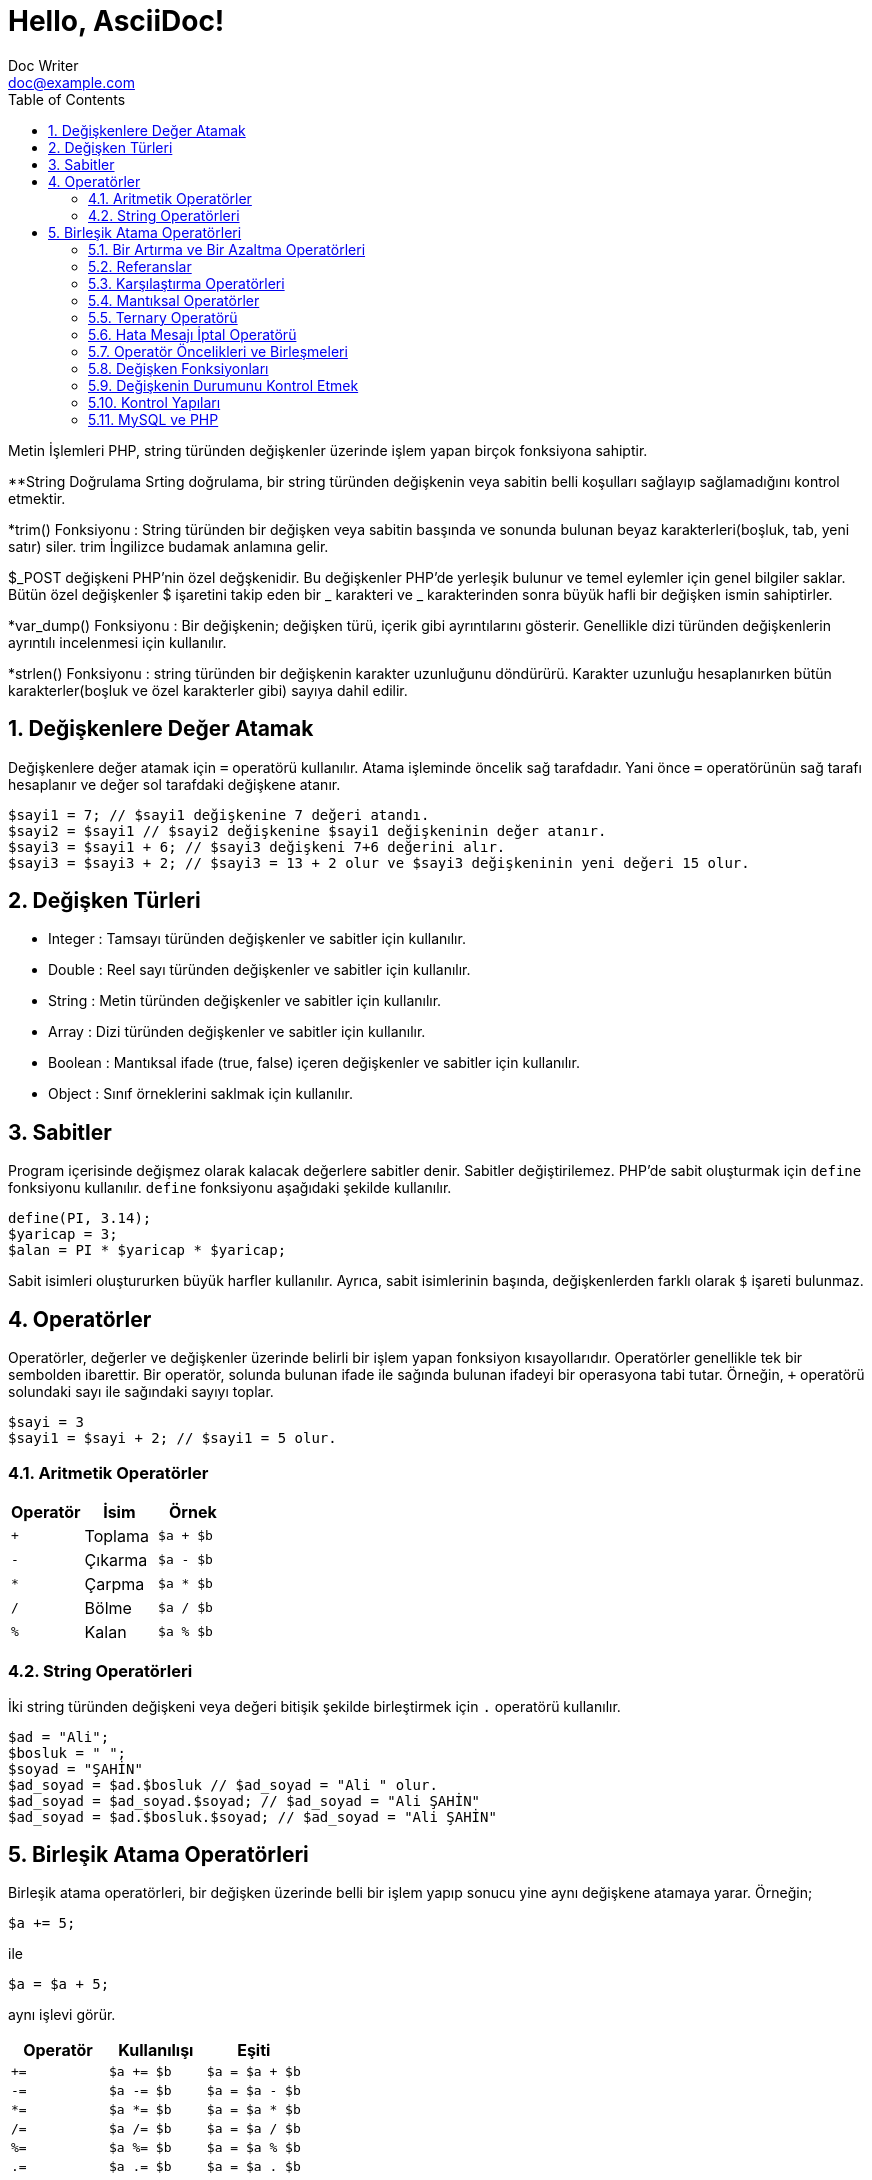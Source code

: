 :numbered:
:toc:
:example-caption: Alıştırma
= Hello, AsciiDoc!
Doc Writer <doc@example.com>

Metin İşlemleri
PHP, string türünden değişkenler üzerinde işlem yapan birçok 
fonksiyona sahiptir.

**String Doğrulama
Srting doğrulama, bir string türünden değişkenin veya sabitin 
belli koşulları sağlayıp sağlamadığını kontrol etmektir.

*trim() Fonksiyonu : String türünden bir değişken veya sabitin
basşında ve sonunda bulunan 
beyaz karakterleri(boşluk, tab, yeni satır) siler. trim İngilizce 
budamak anlamına gelir.

$_POST değişkeni PHP'nin özel değşkenidir. 
Bu değişkenler PHP'de yerleşik bulunur ve temel 
eylemler için genel bilgiler saklar.
Bütün özel değişkenler $ işaretini takip eden
bir _ karakteri ve _ karakterinden sonra büyük
hafli bir değişken ismin sahiptirler.

*var_dump() Fonksiyonu : Bir değişkenin; değişken türü, içerik gibi 
ayrıntılarını gösterir. Genellikle dizi türünden değişkenlerin 
ayrıntılı incelenmesi için kullanılır.

*strlen() Fonksiyonu : string türünden bir değişkenin karakter uzunluğunu
döndürürü. Karakter uzunluğu hesaplanırken bütün 
karakterler(boşluk ve özel karakterler gibi) sayıya dahil edilir.


== Değişkenlere Değer Atamak
Değişkenlere değer atamak için `=` operatörü kullanılır. 
Atama işleminde öncelik sağ tarafdadır. Yani önce `=` operatörünün sağ tarafı 
hesaplanır ve değer sol tarafdaki değişkene atanır.

[source,php]
$sayi1 = 7; // $sayi1 değişkenine 7 değeri atandı.
$sayi2 = $sayi1 // $sayi2 değişkenine $sayi1 değişkeninin değer atanır.
$sayi3 = $sayi1 + 6; // $sayi3 değişkeni 7+6 değerini alır.
$sayi3 = $sayi3 + 2; // $sayi3 = 13 + 2 olur ve $sayi3 değişkeninin yeni değeri 15 olur.

== Değişken Türleri
* Integer : Tamsayı türünden değişkenler ve sabitler için kullanılır.
* Double : Reel sayı türünden değişkenler ve sabitler için kullanılır.
* String : Metin türünden değişkenler ve sabitler için kullanılır.
* Array : Dizi türünden değişkenler ve sabitler için kullanılır.
* Boolean : Mantıksal ifade (true, false) içeren değişkenler ve sabitler için kullanılır.
* Object : Sınıf örneklerini saklmak için kullanılır.

== Sabitler
Program içerisinde değişmez olarak kalacak değerlere sabitler denir. Sabitler değiştirilemez. 
PHP'de sabit oluşturmak için `define` fonksiyonu kullanılır. `define` fonksiyonu aşağıdaki şekilde 
kullanılır.
[source,php]
define(PI, 3.14);
$yaricap = 3;
$alan = PI * $yaricap * $yaricap;

Sabit isimleri oluştururken büyük harfler kullanılır. Ayrıca, sabit isimlerinin başında, değişkenlerden farklı olarak
`$` işareti bulunmaz.

== Operatörler
Operatörler, değerler ve değişkenler üzerinde belirli bir işlem yapan fonksiyon kısayollarıdır. Operatörler genellikle 
tek bir sembolden ibarettir. Bir operatör, solunda bulunan ifade ile sağında bulunan ifadeyi bir operasyona tabi tutar.
Örneğin, `+` operatörü solundaki sayı ile sağındaki sayıyı toplar.
[source,php]
$sayi = 3
$sayi1 = $sayi + 2; // $sayi1 = 5 olur.

=== Aritmetik Operatörler
|===
|Operatör |İsim |Örnek

|`+`
|Toplama
| `$a + $b`

|`-`
|Çıkarma
| `$a - $b`

|`*`
|Çarpma
| `$a * $b`

|`/`
|Bölme
| `$a / $b`

|`%`
|Kalan
| `$a % $b`
|===

=== String Operatörleri
İki string türünden değişkeni veya değeri bitişik şekilde birleştirmek için `.` operatörü kullanılır.
[source,php]
----
$ad = "Ali";
$bosluk = " ";
$soyad = "ŞAHİN"
$ad_soyad = $ad.$bosluk // $ad_soyad = "Ali " olur.
$ad_soyad = $ad_soyad.$soyad; // $ad_soyad = "Ali ŞAHİN"
$ad_soyad = $ad.$bosluk.$soyad; // $ad_soyad = "Ali ŞAHİN"
----



// 24.10.2017 GBIL201 Dersi Başlangıcı

== Birleşik Atama Operatörleri
Birleşik atama operatörleri, bir değişken üzerinde belli bir işlem yapıp 
sonucu yine aynı değişkene atamaya yarar.
Örneğin;
[source,php]
$a += 5;

ile
[source,php]
$a = $a + 5;

aynı işlevi görür.
|===
|Operatör |Kullanılışı |Eşiti

|`+=`
|`$a += $b`
|`$a = $a + $b`

|`-=`
|`$a -= $b`
|`$a = $a - $b`

|`*=`
|`$a *= $b`
|`$a = $a * $b`

|`/=`
|`$a /= $b`
|`$a = $a / $b`

|`%=`
|`$a %= $b`
|`$a = $a % $b`

|`.=`
|`$a .= $b`
|`$a = $a . $b`
|===

[source,php]
$ad = "Ali";
$bosluk = " ";
$soyad = "ŞAHİN"
$ad_soyad="";
$ad_soyad .= $ad; // $ad_soyad = ""."Ali" olur yani $ad_soyad="Ali"
$ad_soyad .= $bosluk; // $ad_soyad = "Ali"." " olur yani $ad_soyad="Ali "
$ad_soyad .= $soyad; // $ad_soyad = "Ali "."ŞAHİN" olur yani $ad_soyad="Ali ŞAHİN"

=== Bir Artırma ve Bir Azaltma Operatörleri
Değişken önüne veya sonuna koyulan `pass:[++]`, değişkenin değerini bir arttırır. Benzer şekilde 
değişken önüne veya sonuna koyulan `--` , değişkenin değerini bir azaltır. Yani; 
`pass:[$a++]` veya `pass:[++$a]` ifadeleri `a += 1` deyiminin kısayollarıdır.
// 18.10.2017 BIL201 Dersi Sonu

[source, php]
----
$sayi = 10;
$yeni_sayi = ++$sayi;
echo '$sayi : ' . $sayi; // $sayi=11 olur.
echo '<br />'; 
echo '$yeni_sayi : ' . $yeni_sayi; // $yeni_sayi = 11 olur.

$sayi = 10;
$yeni_sayi = $sayi++;
echo '$sayi : ' . $sayi; // $sayi=11 olur.
echo '<br />'; 
echo '$yeni_sayi : ' . $yeni_sayi; // $yeni_sayi = 10 olur.
----

=== Referanslar
Bir değişkene atama işlemi yapılırken, atanan değişkenin kopyasının mı kullanılacağını yoksa o değişkenin referansının mı kullanılacağının
seçimini yapabiliriz. Bu işlem `&` (ampersand) operatörü ile yapılır.
[source,php]
----
$a = 5;
$b = $a;

// Bu kodlar, $a nın bir kopyasını oluşturur ve bu ayrışık kopyayı $b değişkenine atar.
$a = 7;
// $a = 7 olarak atanırsa acaba, $b değişkeni de 7 mi olur?
// Bu kullanımda $a da gerçekleşen değişimler $b yi etkilemez.
echo '$b : ' . $b;
echo "<br />";


// Bu kodlar, $a nın referansını $b değişkenine aktarır.
$a = 5;
$b = &$a;

$a = 56;
// Bu $b de 56 olur.
echo '$b : ' . $b;
----

=== Karşılaştırma Operatörleri
İki değeri karşılaştırmak için kullanılır. Bu operatörleri kullanan ifadeler, karşılaştırmanın 
sonucunda, mantıksal değerler olan `true` veya `false` değerlerinden birini alır.

|===
|Operatör |Kullanılışı |Eşiti

|`==`
|eşittir
|`$a == $b`

|`===`
|denktir
|`$a === $b`

|`!=`
|eşit değildir
|`$a != $b`

|`<>`
|eşit değildir
|`$a <> $b`

|`<`
|küçüktür
|`$a < $b`
|`>`
|büyüktür
|`$a > $b`

|`pass:[<=]`
|küçük veya eşit
|`$a <= $b`

|`>=`
|büyük veya eşit
|`$a >= $b`
|===

=== Mantıksal Operatörler
Mantıksal operatörler, iki veya daha fazla mantıksal ifadenin sonuçlarını mantıksal olarak birleştirmek için kullanılır.

|===
|Operatör |Adı |Kullanılışı |Sonuç

|`!`
|NOT
|`!$a`
|`$a` `false` is `true`, `true` ise `false` değerini döndürür.

|`&&`
|AND
|`$a && $b`
|`$a` ile `$b` değişkenlerinin ikisi de `true` ise `true`,  aksi durumlarda `false` döndürür.

|`&#124;&#124;`
|OR
|`$a &#124;&#124; $b`
|`$a` ile `$b` değişkenlerinin ikisinden biri veya ikisi birden `true` ise `true`,  aksi durumlarda `false` döndürür.
|===

[source, php]
----
$yas = 15;
/*
Yaşı 0-3 arasında olanlara bebek;
Yaşı 4-18 arasında olanlar çocuk;
Yaşı 19-45 arasında olanlar yetişkin;
*/
if( ($yas >= 0) && ($yas <=3) ) {
    echo "Sen bir bebeksin";
}
elseif(($yas > 3) && ($yas <=18))
{
    echo "Sen bir çocuksun";
}
elseif(($yas > 18) && ($yas <=45))
{
    echo "Sen bir yetişkinsin";
}
----

[source, php]
----
<html>
	<head>

	</head>
	<body>

		<form action="online.php" method="post">
			1. Soru : Açık kaynaklı web programlama dili nedir?
			<br />
			<input type="text" name="soru_bir" />
			<br />
			2. Soru : Web sitesi tasarlamak için kullanılan dil nedir?
			<br />
			<input type="text" name="soru_iki" />
			<br />
			<input type="submit" name="test" value="Sınav Sonucumu Göster" />
		</form>
		<?php
		/*
		 * Sorulan iki sorudan en az birini bilen bir kişinin 
		 * başarılı kabul edildiği bir sınav için veya operatörünün kullanılışı.
		 */
		if(!empty($_POST["test"])) {
			$bir = ($_POST["soru_bir"] == "PHP");
			$iki = ($_POST["soru_iki"] == "HTML");

			if($bir or $iki) {
				echo "Sınavdan geçtiniz.";
			}
			else {
				echo "Sınavdan kaldınız.";
			}
		}
		?>
	</body>
</html>
----

=== Ternary Operatörü
`if-else` yapısının kısa şeklidir. Kullanım biçimi aşağıdaki gibidir +
`koşul ? koşul doğru ise değer : koşul yanlış ise değer`

[source, php]
----
<html>
    <head>
	<title>Zebra Stilli Tablo</title>
    </head>
<body>
<?php
echo "<table border='1'>";
$renk="purple";
for($i=1; $i<=15; $i++) {
	echo "<tr bgcolor=$renk><td>A</td><td>B</td></tr>";
	$renk = $renk == "purple" ? "yellow" : "purple";
}
echo "</table>";
?>
</body>
</html>
----
// 24.10.2017 GBIL201 Dersi Sonu

=== Hata Mesajı İptal Operatörü
PHP'de bir deyimin başına `@` operatörü getirildiğinde, bu deyimin üreteceği olası hata iletileri yok sayılır.

=== Operatör Öncelikleri ve Birleşmeleri
Bir operatör ikiden fazla ifade ile kullanıldığında birleşmenin hangi tarafdan başlayarak gerçekleşeciğini 
operatörün birleşme yönü ile tayin edebiliriz.
|===
|Birleşim Yönü |Operatörler

|sağ
|`!`

|sol
|* / %

|sol
|+ - .

|yönsüz
|< pass:[<=] > >=

|yönsüz
|== != === !== <>

|sol
|&

|sol
|&&

|sol
|`&#124;&#124;`

|sağ
|= += -= *= **= /= .= %=
|===
//25.10.2017 BIL201 Dersi Sonu
=== Değişken Fonksiyonları
Bir değişkenin tipi, içeriği gibi bilgileri öğrenmek veya sorgulamak için kullanılan fonksiyonlardır.
Bir değişkenin türünü öğrenemk için `gettype()` fonksiyonu kullanılır.

[source, php]
----
<?php
$degisken="Merhaba";
echo gettype($degisken); // string yazacaktır.

$degisken1=13;
echo gettype($degisken1); //integer yazacaktır.

$degisken2=1.45;
echo gettype($degisken2); //double yzacaktır.

$degisken3=false;
echo gettype($degisken3); //boolean yzacaktır.
?>
----
Bir değişkenin türünü değiştirmek içi `settype()` fonksiyonu kullanılır. `settype()` fonksiyonu 
iki argüman alır. Birinci argüman; türü değiştirilmek istenen değişken, ikinci argüman ise değişkenin yeni türünü
belirten metindir.
[source, php]
----
<?php
$a=56;
echo '$a değişkeninin türü : ' . gettype($a); // integer
echo "<br />";
settype($a, "double");
echo '$a değişkeninin yeni türü : ' . gettype($a); // double
?>
----
PHP ayrıca tip kontrol fonksiyonları da içerir. Bu fonksiyonlar, bir değişkeni argüman olarak alır ve o değiikenin 
ilgili türden olup olmadığını `true` veya `false`  döndürerek bildirir. Bu fonksiyonlar şunlardır:

* `is_array()`
* `is_double()`, `is_float()`, `is_real()`
* `is_long()`, `is_int()`, `is_integer()`
* `is_string()`
* `is_object()`

=== Değişkenin Durumunu Kontrol Etmek
`isset()` fonksiyonu ile bir değişkenin tanımlanıp tanımlanmadığı denetlenebilir. Değişken tanımlı ise `true`, 
tanımlı değilse `false` döndürür. +
Bir değişkenin tanımlı olup olmadığını `empty()` fonksiyonu ile de denetleyebiliriz. Ayrıca `empty()` fonksiyonu, bir değişkenin içeriğinin 
boş veya sıfır olup olmadığını da sınar.
//31.10.2017 GBil ders sonu

[source, php]
----
var_dump(isset($degisken));
/* Yukarıdaki ifadede; $degisken, isset fonksiyonu ile denetlenmeden önceki
 * satırlarda tanımlanmadığından(= operatörü ile bir değer ataması yok) bu
 * değişken tanımsızdır. Dönen değer false olacaktır.
*/
----

[source, php]
----
<?php
$degisken="Merhaba";
var_dump(isset($degisken));
/* Yukarıdaki ifadede; $degisken, isset fonksiyonu ile denetlenmeden önceki
 * satırlarda tanımlandığından(= operatörü ile bir değer ataması var) bu
 * değişken tanımlıdır. Dönen değer true olacaktır.
*/
?>
----

[source, php]
----
<?php
var_dump(empty($degisken));
/* Yukarıdaki ifadede; $degisken, empty fonksiyonu ile denetlenmeden önceki
 * satırlarda tanımlanmadığından(= operatörü ile bir değer ataması var) bu
 * değişken tanımsızdır ve dolayısıyla boş olarak düşünülebilir. empty fonksiyonu
 * boş değerde true döndürdüğü için, dönen değer true olacaktır.
 */
?>
----

[source,php]
----
<?php
$degisken="Merhaba";
var_dump(empty($degisken));
/* Yukarıdaki ifadede; $degisken, empty fonksiyonu ile denetlenmeden önceki
 * satırlarda tanımlanmış ve boş değer almamıştır. empty fonksiyonu, değişken
 * boş olmadığında false döndürdüğü için dönen değer false olacaktır.
 */
?>
----

[source, php]
----
<?php
$degisken="";
var_dump(empty($degisken));
/* Yukarıdaki ifadede; $degisken, empty fonksiyonu ile denetlenmeden önceki
 * satırlarda tanımlanmış ama boş değer almıştır. empty fonksiyonu, değişken
 * boş olduğunda true döndürdüğü için dönen değer true olacaktır.
 */
?>
----

[source, php]
----
<?php
$degisken=0;
var_dump(empty($degisken));
/* Yukarıdaki ifadede; $degisken, empty fonksiyonu ile denetlenmeden önceki
 * satırlarda 0 değerini almıştır. empty fonksiyonu, değişken
 * 0 değerini aldığında true döndürdüğü için dönen değer true olacaktır.
 */
?>
----

[source, php]
----
<?php
$degisken=1;
var_dump(empty($degisken));
/* Yukarıdaki ifadede; $degisken, empty fonksiyonu ile denetlenmeden önceki
 * satırlarda 0 değerini almamıştır. empty fonksiyonu, değişken
 * 0 değerini almadığında false döndürdüğü için dönen değer false olacaktır.
 */
?>
----

[source, php]
----
<html>
<head>
    <title>Araç Vergisi Hesapla</title>
</head>
<body>
<form action="online.php" method="post">
    Aracın Üretim Yılı : <input type="text" name="yil" />
    <input type="submit" name="submit" value="Hesapla" />
</form>
<?php
/* Bu program, üretim yılı girilen bir aracın vergi miktarı hesaplamaktadır.
 * Aracı vergi miktarı 1000 * (1 / Araç Yaşı) formülü ile elde edilmektedir.
 */
if(!empty($_POST)) {
    if(empty($_POST["yil"])) {
        echo "Araç üretim yılını boş girdiniz.!";
    }
    else {
        $arac_uretim_yili = $_POST["yil"];
        settype($arac_uretim_yili, "integer");
        $arac_yasi = 2017 - $arac_uretim_yili + 1;
        $vergi_miktari = 1000 * (1/$arac_yasi);
        echo $vergi_miktari;
    }
}
?>
</body>
</html>
----
=== Kontrol Yapıları
==== If Deyimi
`If-else` yapısı, bir koşulun sağlanması ve sağlanmaması durumunda farklı kod bloklarının çalışmasını sağlar.
Kullanım şekli aşağıdaki gibidir.
[source, php]
----
if(koşul) {
	// koşul true ise yapılacaklar
}
else {
	// koşul false ise yapılacaklar
}
----

[source, php]
----
<?php
$yas = 2;
if($yas < 4) {
    echo "Bebek";
}
elseif($yas < 12) {
    echo "Çocuk";
}
elseif($yas < 30) {
    echo "Genç";
}
/* if - elseif yapısındaki koşullardan biri sağlandığında o blok çalıştırılır.
 * Sonraki elseif blokları işletilmez.
 * Yukarıdaki örnekte; 2<4, 2<12 ve 2<30 olup bütün elseif bloklarının koşulu sağlanır ama ilk
 * koşulu sqğlaya elseif bloğu 2<4 olduğu için program Bebek çıktısı üretecektir.
 */
?>
----
//01.11.2017 BIL Ders Sonu


==== `switch-case` Yapısı
`switch-case` yapısı `if-elseif-else` yaspısı ile eşdeğer olarak düşünülebilir. Eğer `if-elseif-else` yapısında 
kullanılan koşullar basit ve değer formunda ise bu yapı yerine `switch-case` yapısı kullanmak daha uygun olacaktır."

[source, php]
----
<html>
<head>
    <title>Tek Soruluk Sınav</title>
</head>
<body>
<form action="online.php" method="post">
    <table border="1">
        <tr>
            <td>1.</td>
            <td>Aşağıdakilerden hangisi PHP de bir değişkenin içeriği boş ise true döndürür?</td>
        </tr>
        <tr>
            <td>
                <input type="radio" value="a" name="soru1"><br />
                <input type="radio" value="b" name="soru1"><br />
                <input type="radio" value="c" name="soru1"><br />
                <input type="radio" value="d" name="soru1"><br />
            </td>
            <td>
                A) var_dump() <br />
                B) echo() <br />
                C) empty() <br />
                D) isset()
            </td>
        </tr>
        <tr>
            <td colspan="2"><input type="submit" name="submit" value="Sınavı Bitir" /></td>
        </tr>
    </table>
</form>
<?php
if(!empty($_POST)) {
    switch($_POST["soru1"]) {
        case "a" :
            echo "Yanlış Cevap";
            break;
        case "b" :
            echo "Yanlış Cevap";
            break;
        case "c" :
            echo "Doğru Cevap";
            break;
        case "d" :
            echo "Yanlış Cevap";
            break;
        default :
            echo "Ne girdiğinizi anlayamadım.";
            break;
    }
}
?>
</body>
</html>
----
==== `while` Döngüsü
Bir koşul doğru olduğu sürece bloğunu tekrarlaya döngüdür. Kullanım şekli aşağıdaki gibidir.
[source, php]
----
while(koşul) {
  /* koşul doğru ise bu bloğun içi işletilecek ve bloğun sonuna 
   * gelindiğinde tekrar koşul sınanacak ve doğru olması durumunda 
   * blok yine baştan sona tekrar işlenecektir. Bu durum koşul yanlış 
   * oluncaya kadar devam eder. Koşulun yanlış olması durumunda while 
   * bloğununun bittiği yerden program devam eder.
   */
}
----
[source,php]
----
<html>
<head>
    <title>Sayıya En Yakın Üçe Bölünen Sayı</title>
</head>
<body>
<form action="online.php" method="post">
    Bir sayı giriniz : <input type="text" name="sayi" />
    <input type="submit" name="submit" value="Gönder" />
</form>
<?php
if(!empty($_POST)) {
    $sayi = intval($_POST["sayi"]);
    while($sayi >= 0) {
        if(($sayi % 3) == 0)
            break;
        $sayi--;
    }
    echo "Girdiğiniz sayıdan küçük ve o sayıya en yakın üçe bölünen sayı $sayi dır.";
}
?>
</body>
</html>
----
.{nbsp} 
==========================
Yukarıdaki örnekde, girilen sayıdan küçük olan ve girilen sayıya en yakın olan tamsayı bulunmuştur. Siz de 
girilen sayıya en yakın üçe bölünene sayıyı bulan bir program yazınız.
==========================


==== `for` Döngüsü
Döngü sayısı, döngünün başlayacağı ve biteceği değerler kesinlik arz ediyorsa for döngüsü tercih edilir. `for` dögngüsünün
yapısı aşağıdaki biçimdedir.
[source, php]
----
for(ifade1; koşul; ifade2) {
	ifade3;
	ifade4;
}
ifade5;
----
Görüldüğü gibi `for` döngüsünün özellikleri, `for` ifadesinden sonra gelen parantezin içinde yer alan ve birbirinden `;` 
karakteri ile ayrılan üç kısım ile oluşturulur.

* Program for döngüsüne geldiğinde bir defalığına `ifade1` çalıştırılır.
* Daha sonra `koşul` ifadesine bakılır. Eğer koşul doğru ise döngü bloğu yani burada  `ifade3` ve `ifade4` çalıştırılır. 
Eğer `koşul` doğru değil ise döngüye hiç girilmez ve döngü sonuna yani `ifade5` ifadesine atlanır.
* `koşul` koşulunun doğru olması durumunda döngü bloğu calışacak ve döngü adımı sonlandığında yeni adıma geçmeden önce 
`ifade2` çalıştırılır.
* Daha sonra `koşul` tekrar kontrol edilerek aynı işlemler devam eder.

[source,php]
----
<html>
<head>
    <title>for Döngüsü</title>
</head>
<body>
<?php
for($i=0; $i<=15; $i++) {
    echo "$i,";
}
?>
</body>
</html>
----

[source,php]
----
<html>
<head>
    <title>for Döngüsü</title>
</head>
<body>
<?php
for(ifade1; ifade2; ifade3) {
    ifade4;
    ifade5;
}
ifade6;

// Yukarıda for yapısına tam olarak karşılık gelen while yapısı aşağıda verilmiştir. 

ifade1;
while(ifade2) {
    ifade4;
    ifade5;
    ifade3;
}
ifade6;
?>
</body>
</html>
----


//07.11.207 GBIL Ders sonu
=== MySQL ve PHP
PHP'de MySQL veritabanına bağlantı kurmak ve temel veri işlemlerini yapmak için 
PDO(PHP Data Objects) sınıfı kullanılır.

==== Veritabanı Sunucusuna Bağlanma
Veritabanı bağlantısı kurmak için öncelikle bir PDO nesnesi oluşturulur. Bir PDO nesnesi 
[source, php]
----
$db = new PDO($dsn, $username, $password);
----
PDO sınıfının kurucu fonksiyonu görüldüğü gibi üç argümana htiyaç duyar. Bunlar DSN(Data Source Name), 
veritabanı sunucusunun kullanıcı ismi ve şifresi. DSN, veritabanı sunucusunun türü, adresi ve kullanılacak veritabanını tanımlar.
DSN'nin söz dizimi aşağıdaki gibidir.

[source, php]
----
$dsn = "mysql:host=host_adresi;dbname=veritabani";
----

==== İstisnaları Yakalamak
PDO sınıfından bir PDO nesnesi türetirken bir hata ve olağan dışı durumlarla karşılaşabilirsiniz. 
Örneğin, bağlanmak istediğiniz veritabanı sunucusunun hizmeti sonlandırılmış olabilir. 
Böyle istisnai durumları yakalamak için `try-catch` yapısı kullanılır. Eğer istisnalar yakalanmazsa 
programın çalışmayı durdurur.

[source, php]
----
try {
	$db = new PDO("mysql:host=localhost;dbname=veritabani", "root", "12345");
}
catch(PDException $e) {
	$error_mesage = $e->getMessage();
}
----

==== Ürün Gösterme Uygulaması Örneği
Müzik aletleri satan bir mağazanın online kataloğunu oluşturmak için kullancağımız uygulama.
Uygulamanın veritabanı için aşağıdaki sql dosyasını kullanacağız.

[source, php]
----
-- phpMyAdmin SQL Dump
-- version 4.7.4
-- https://www.phpmyadmin.net/
--
-- Host: 127.0.0.1:3306
-- Generation Time: Dec 19, 2017 at 03:19 PM
-- Server version: 5.7.19
-- PHP Version: 5.6.31

SET SQL_MODE = "NO_AUTO_VALUE_ON_ZERO";
SET AUTOCOMMIT = 0;
START TRANSACTION;
SET time_zone = "+00:00";


/*!40101 SET @OLD_CHARACTER_SET_CLIENT=@@CHARACTER_SET_CLIENT */;
/*!40101 SET @OLD_CHARACTER_SET_RESULTS=@@CHARACTER_SET_RESULTS */;
/*!40101 SET @OLD_COLLATION_CONNECTION=@@COLLATION_CONNECTION */;
/*!40101 SET NAMES utf8mb4 */;

--
-- Database: `magaza`
--

-- --------------------------------------------------------

--
-- Table structure for table `kategoriler`
--

DROP TABLE IF EXISTS `kategoriler`;
CREATE TABLE IF NOT EXISTS `kategoriler` (
  `kategori_id` int(11) NOT NULL AUTO_INCREMENT,
  `kategori_ismi` varchar(100) COLLATE utf8_turkish_ci NOT NULL,
  PRIMARY KEY (`kategori_id`)
) ENGINE=MyISAM AUTO_INCREMENT=4 DEFAULT CHARSET=utf8 COLLATE=utf8_turkish_ci;

--
-- Dumping data for table `kategoriler`
--

INSERT INTO `kategoriler` (`kategori_id`, `kategori_ismi`) VALUES
(1, 'Gitarlar'),
(2, 'Baslar'),
(3, 'Davullar');

-- --------------------------------------------------------

--
-- Table structure for table `urunler`
--

DROP TABLE IF EXISTS `urunler`;
CREATE TABLE IF NOT EXISTS `urunler` (
  `urun_id` int(11) NOT NULL AUTO_INCREMENT,
  `urun_kod` varchar(50) COLLATE utf8_turkish_ci NOT NULL,
  `urun_isim` varchar(500) COLLATE utf8_turkish_ci NOT NULL,
  `urun_fiyat` float NOT NULL,
  `kategori_id` int(11) NOT NULL,
  PRIMARY KEY (`urun_id`)
) ENGINE=MyISAM AUTO_INCREMENT=7 DEFAULT CHARSET=utf8 COLLATE=utf8_turkish_ci;

--
-- Dumping data for table `urunler`
--

INSERT INTO `urunler` (`urun_id`, `urun_kod`, `urun_isim`, `urun_fiyat`, `kategori_id`) VALUES
(1, 'slen', 'St. Lenov', 799, 1),
(2, 'kpol', 'Ken Paul', 1199, 1),
(3, 'tmox', 'Ten Mox', 500, 1),
(4, 'clam', 'Clm Maxi', 700, 2),
(5, 'rol', 'Ron Loul', 456, 2),
(6, 'yul', 'Young Lul', 123, 3);
COMMIT;

/*!40101 SET CHARACTER_SET_CLIENT=@OLD_CHARACTER_SET_CLIENT */;
/*!40101 SET CHARACTER_SET_RESULTS=@OLD_CHARACTER_SET_RESULTS */;
/*!40101 SET COLLATION_CONNECTION=@OLD_COLLATION_CONNECTION */;
----

Web sunucumuzun kök dizininde(Wamp için `C:\wamp64\www`) `product_viewer` isimli bir klasör oluşturalım. Bu uygulamanın bütün dosyalarını 
bu klasör içinde oluşturacağız. Veritabanına bağlanma prosedürünü proje genelinde bir çok dosyada tekrar edeceğimizden dolayı, bu işlemi gerçekleştiren bir php dosyası 
oluşturmak ve bu dosyayı diğer dosyaların içine aktarmak daha mantıklı olacaktır. Bu işlem için, bulunduğunuz dosyaya başka bir dosyayı 
dahil etmeye yarayan `include()` fonksiyonu kullanılabilir. Veritabanına bağlanma prosedürünü yerine getiren `database.php` dosyasını 
ve veritabanına bağlanırken oluşabilecek hataları göstermeye yarayacak `database_error.php` dosyasını oluşturalım. `database_error.php` 
dosyasını `database.php` dosyası içine dahil edeceğimizden, öncelikle `database_error.php` dosyasını oluşturalım.

.database_error.php
[source, php]
----
<!DOCTYPE html>
<html>
<head>
    <title>Mağaza</title>
</head>
<body>
	<h1>Veritabanı Hatası</h1>
	<p>Veritabanına bağlanırken aşağıdaki hata oluştu.</p>
	<?php echo $error_message; ?>
</body>
</html>
----

.database.php
[source, php, highlight='7-10']
----
<?php
$dsn = "mysql:host=localhost;dbname=magaza;charset=utf8";
$username="root";
$password="";

try {
    $db = new PDO($dsn, $username, $password); // <1>
}
catch(PDOException $e) {
    $error_message = $e->getMessage();
    include("database_error.php"); // database_error.php dosyası bu satıra yerleşiyor.
    exit();
}
?>
----

Uygulamamız ürün listeleme sayfası iki sütundan oluşmaktadır. Sol sütunda, her bir kategori ismi bağlantı olacak şekilde kategoriler listesi; 
sağ tarafta ise soldan hangi kategoriye tıklandıysa on ait ürünlerin listesi.

.index.php
[source, php]
----
<?php
require_once("database.php");

$category_id = filter_input(INPUT_GET, 'category_id', FILTER_VALIDATE_INT);

if($category_id == NULL || $category_id == FALSE) {
    $category_id = 1;
}

$queryCategory = 'SELECT * FROM kategoriler WHERE kategori_id = :kat_id';
$statement1 = $db->prepare($queryCategory);
$statement1->bindValue(':kat_id', $category_id);
$statement1->execute();
$category = $statement1->fetch();
$category_name = $category['kategori_ismi']; // tıklanan kategorinin ismi $category_name değişkeninde saklı.
$statement1->closeCursor();

// Bütün kategorileri çek
$queryAllCategories = 'SELECT * FROM kategoriler ORDER BY kategori_id';
$statement2 = $db->prepare($queryAllCategories);
$statement2->execute();
$categories = $statement2->fetchAll(); // bütün kategori kayitlar $categories değişkeni içinde
$statement2->closeCursor();

$queryProducts = 'SELECT * FROM urunler WHERE kategori_id = :kat_id ORDER BY kategori_id';
$statement3 = $db->prepare($queryProducts);
$statement3->bindValue(':kat_id', $category_id);
$statement3->execute();
$products = $statement3->fetchAll(); // tıklanan kategoriye ait ürün kayıtları $products değişkenine atandı.
$statement3->closeCursor();
?>
<!DOCTYPE HTML>
<html>
<head>
    <title>Müzik Aletleri Mağazası</title>
</head>
<body>
    <main>
        <h1>Ürünler Listesi</h1>
        <aside>
            <h2>Kategoriler</h2>
            <nav>
                <ul>
                    <?php foreach($categories as $category) : ?>
                        <li>
                            <a href='?category_id=<?php echo $category['kategori_id']; ?>'>
                                <?php echo $category['kategori_ismi']; ?>
                            </a>
                        </li>
                    <?php endforeach; ?>
                </ul>
            </nav>
        </aside>

        <section>
            <h2><?php echo $category_name; ?></h2>
            <table border="1">
                <tr>
                    <th>Kodu</th>
                    <th>İsmi</th>
                    <th>Fiyatı</th>
                </tr>

                <?php foreach($products as $product) : ?>
                    <tr>
                        <td><?php echo $product['urun_kod']; ?></td>
                        <td><?php echo $product['urun_isim']; ?></td>
                        <td><?php echo $product['urun_fiyat']; ?></td>
                    </tr>
                <?php endforeach; ?>
            </table>
        </section>
    </main>
</body>
</html>
----
